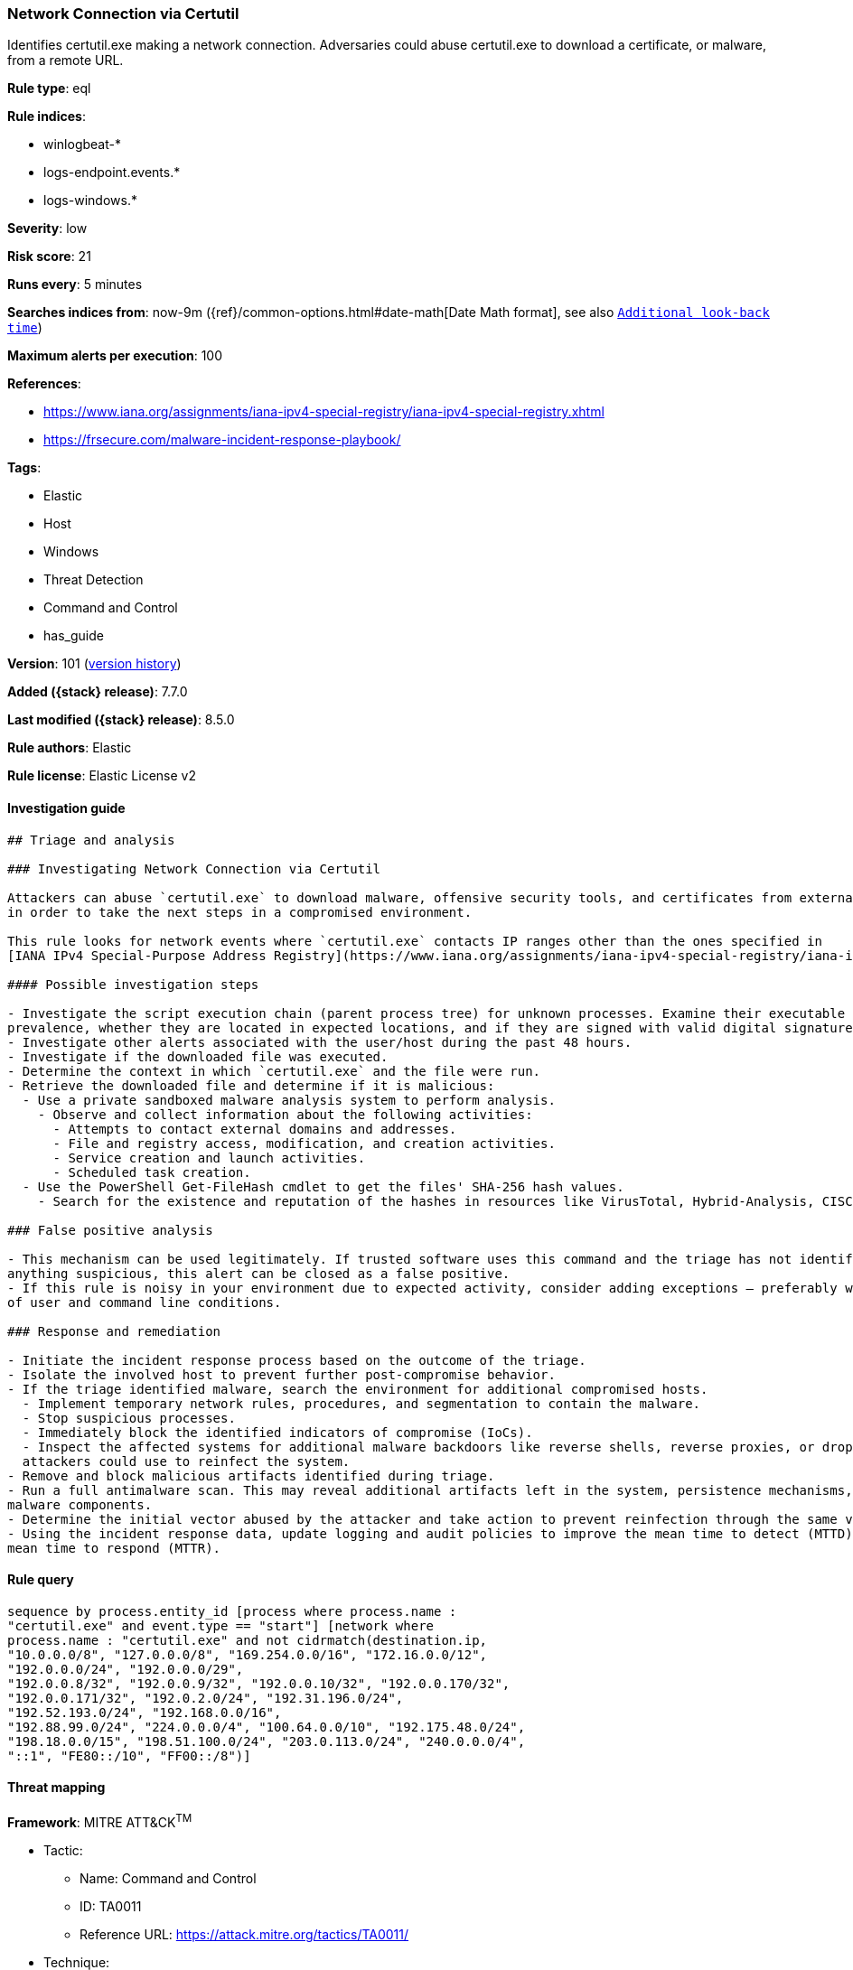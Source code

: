 [[network-connection-via-certutil]]
=== Network Connection via Certutil

Identifies certutil.exe making a network connection. Adversaries could abuse certutil.exe to download a certificate, or malware, from a remote URL.

*Rule type*: eql

*Rule indices*:

* winlogbeat-*
* logs-endpoint.events.*
* logs-windows.*

*Severity*: low

*Risk score*: 21

*Runs every*: 5 minutes

*Searches indices from*: now-9m ({ref}/common-options.html#date-math[Date Math format], see also <<rule-schedule, `Additional look-back time`>>)

*Maximum alerts per execution*: 100

*References*:

* https://www.iana.org/assignments/iana-ipv4-special-registry/iana-ipv4-special-registry.xhtml
* https://frsecure.com/malware-incident-response-playbook/

*Tags*:

* Elastic
* Host
* Windows
* Threat Detection
* Command and Control
* has_guide

*Version*: 101 (<<network-connection-via-certutil-history, version history>>)

*Added ({stack} release)*: 7.7.0

*Last modified ({stack} release)*: 8.5.0

*Rule authors*: Elastic

*Rule license*: Elastic License v2

==== Investigation guide


[source,markdown]
----------------------------------
## Triage and analysis

### Investigating Network Connection via Certutil

Attackers can abuse `certutil.exe` to download malware, offensive security tools, and certificates from external sources
in order to take the next steps in a compromised environment.

This rule looks for network events where `certutil.exe` contacts IP ranges other than the ones specified in
[IANA IPv4 Special-Purpose Address Registry](https://www.iana.org/assignments/iana-ipv4-special-registry/iana-ipv4-special-registry.xhtml)

#### Possible investigation steps

- Investigate the script execution chain (parent process tree) for unknown processes. Examine their executable files for
prevalence, whether they are located in expected locations, and if they are signed with valid digital signatures.
- Investigate other alerts associated with the user/host during the past 48 hours.
- Investigate if the downloaded file was executed.
- Determine the context in which `certutil.exe` and the file were run.
- Retrieve the downloaded file and determine if it is malicious:
  - Use a private sandboxed malware analysis system to perform analysis.
    - Observe and collect information about the following activities:
      - Attempts to contact external domains and addresses.
      - File and registry access, modification, and creation activities.
      - Service creation and launch activities.
      - Scheduled task creation.
  - Use the PowerShell Get-FileHash cmdlet to get the files' SHA-256 hash values.
    - Search for the existence and reputation of the hashes in resources like VirusTotal, Hybrid-Analysis, CISCO Talos, Any.run, etc.

### False positive analysis

- This mechanism can be used legitimately. If trusted software uses this command and the triage has not identified
anything suspicious, this alert can be closed as a false positive.
- If this rule is noisy in your environment due to expected activity, consider adding exceptions — preferably with a combination
of user and command line conditions.

### Response and remediation

- Initiate the incident response process based on the outcome of the triage.
- Isolate the involved host to prevent further post-compromise behavior.
- If the triage identified malware, search the environment for additional compromised hosts.
  - Implement temporary network rules, procedures, and segmentation to contain the malware.
  - Stop suspicious processes.
  - Immediately block the identified indicators of compromise (IoCs).
  - Inspect the affected systems for additional malware backdoors like reverse shells, reverse proxies, or droppers that
  attackers could use to reinfect the system.
- Remove and block malicious artifacts identified during triage.
- Run a full antimalware scan. This may reveal additional artifacts left in the system, persistence mechanisms, and
malware components.
- Determine the initial vector abused by the attacker and take action to prevent reinfection through the same vector.
- Using the incident response data, update logging and audit policies to improve the mean time to detect (MTTD) and the
mean time to respond (MTTR).

----------------------------------


==== Rule query


[source,js]
----------------------------------
sequence by process.entity_id [process where process.name :
"certutil.exe" and event.type == "start"] [network where
process.name : "certutil.exe" and not cidrmatch(destination.ip,
"10.0.0.0/8", "127.0.0.0/8", "169.254.0.0/16", "172.16.0.0/12",
"192.0.0.0/24", "192.0.0.0/29",
"192.0.0.8/32", "192.0.0.9/32", "192.0.0.10/32", "192.0.0.170/32",
"192.0.0.171/32", "192.0.2.0/24", "192.31.196.0/24",
"192.52.193.0/24", "192.168.0.0/16",
"192.88.99.0/24", "224.0.0.0/4", "100.64.0.0/10", "192.175.48.0/24",
"198.18.0.0/15", "198.51.100.0/24", "203.0.113.0/24", "240.0.0.0/4",
"::1", "FE80::/10", "FF00::/8")]
----------------------------------

==== Threat mapping

*Framework*: MITRE ATT&CK^TM^

* Tactic:
** Name: Command and Control
** ID: TA0011
** Reference URL: https://attack.mitre.org/tactics/TA0011/
* Technique:
** Name: Ingress Tool Transfer
** ID: T1105
** Reference URL: https://attack.mitre.org/techniques/T1105/

[[network-connection-via-certutil-history]]
==== Rule version history

Version 101 (8.5.0 release)::
* Formatting only

Version 10 (8.4.0 release)::
* Formatting only

Version 8 (8.3.0 release)::
* Formatting only

Version 7 (8.2.0 release)::
* Formatting only

Version 6 (7.14.0 release)::
* Updated query, changed from:
+
[source, js]
----------------------------------
sequence by process.entity_id [process where process.name :
"certutil.exe" and event.type == "start"] [network where
process.name : "certutil.exe" and not cidrmatch(destination.ip,
"10.0.0.0/8", "172.16.0.0/12", "192.168.0.0/16")]
----------------------------------

Version 5 (7.12.0 release)::
* Formatting only

Version 4 (7.10.0 release)::
* Updated query, changed from:
+
[source, js]
----------------------------------
event.category:network and event.type:connection and
process.name:certutil.exe and not destination.ip:(10.0.0.0/8 or
172.16.0.0/12 or 192.168.0.0/16)
----------------------------------

Version 3 (7.9.1 release)::
* Formatting only

Version 2 (7.9.0 release)::
* Updated query, changed from:
+
[source, js]
----------------------------------
process.name:certutil.exe and event.action:"Network connection
detected (rule: NetworkConnect)" and not destination.ip:(10.0.0.0/8 or
172.16.0.0/12 or 192.168.0.0/16)
----------------------------------


